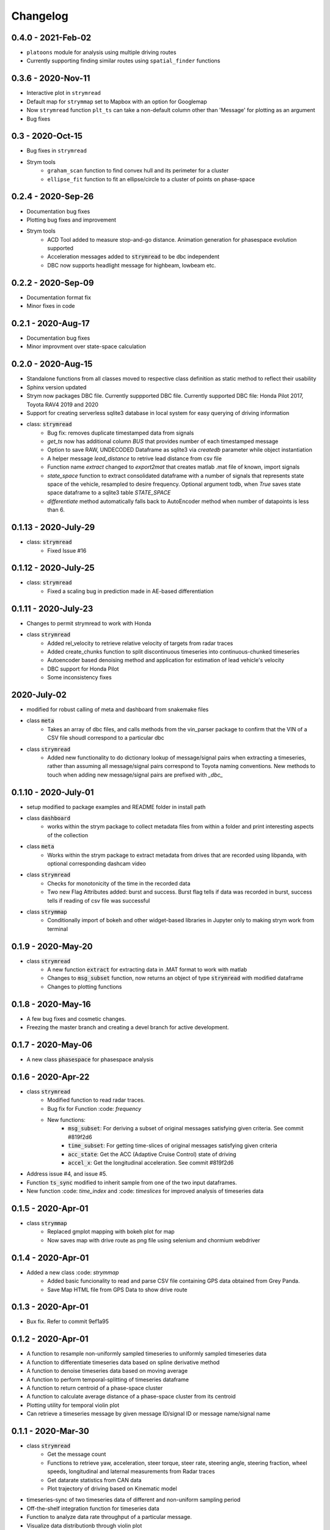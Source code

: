 =========
Changelog
=========

0.4.0 - 2021-Feb-02
---------------------
- ``platoons`` module for analysis using multiple driving routes
- Currently supporting finding similar routes using ``spatial_finder`` functions

0.3.6 - 2020-Nov-11
--------------------
- Interactive plot in ``strymread``
- Default map for ``strymmap`` set to Mapbox with an option for Googlemap
- Now ``strymread`` function ``plt_ts`` can take a non-default column other than 'Message' for plotting as an argument
- Bug fixes


0.3 - 2020-Oct-15
--------------------
- Bug fixes in ``strymread``
- Strym tools
    - ``graham_scan`` function to find convex hull and its perimeter for a cluster
    - ``ellipse_fit`` function to fit an ellipse/circle to a cluster of points on phase-space

0.2.4 - 2020-Sep-26
--------------------
- Documentation bug fixes
- Plotting bug fixes and improvement
- Strym tools
    - ACD Tool added to measure stop-and-go distance. Animation generation for phasespace evolution supported
    - Acceleration messages added to :code:`strymread` to be dbc independent
    - DBC now supports headlight message for highbeam, lowbeam etc. 

0.2.2 - 2020-Sep-09
--------------------
- Documentation format fix
- Minor fixes in code

0.2.1 - 2020-Aug-17
--------------------
- Documentation bug fixes
- Minor improvment over state-space calculation

0.2.0 - 2020-Aug-15
-----------------------
- Standalone functions from all classes moved to respective class definition as static method to reflect their usability
- Sphinx version updated
- Strym now packages DBC file. Currently suppported DBC file. Currently supported DBC file: Honda Pilot 2017, Toyota RAV4 2019 and 2020
- Support for creating serverless sqlite3 database in local system for easy querying of driving information

- class: :code:`strymread`
    - Bug fix: removes duplicate timestamped data from signals
    - `get_ts` now has additional column *BUS* that provides number of each timestamped message
    - Option to save RAW, UNDECODED Dataframe as sqlite3 via `createdb` parameter while object instantiation
    - A helper message `lead_distance` to retrive lead distance from csv file
    - Function name `extract` changed to `export2mat` that creates matlab .mat file of known, import signals
    - `state_space` function to extract consolidated dataframe with a number of signals that represents state space of the vehicle, resampled to desire frequency. Optional argument todb, when `True` saves state space dataframe to a sqlite3 table `STATE_SPACE`
    - `differentiate` method automatically falls back to AutoEncoder method when number of datapoints is less than 6.

0.1.13 - 2020-July-29
----------------------
- class: :code:`strymread`
    - Fixed Issue #16

0.1.12 - 2020-July-25
----------------------
- class: :code:`strymread`
    - Fixed a scaling bug in prediction made in AE-based differentiation

0.1.11 - 2020-July-23
----------------------
- Changes to permit strymread to work with Honda
 
- class :code:`strymread`
    - Added rel_velocity to retrieve relative velocity of targets from radar traces
    - Added create_chunks function to split discontinuous timeseries into continuous-chunked timeseries
    - Autoencoder based denoising method and application for estimation of lead vehicle's velocity
    - DBC support for Honda Pilot
    - Some inconsistency fixes

2020-July-02
---------------------
- modified for robust calling of meta and dashboard from snakemake files

- class :code:`meta`
    - Takes an array of dbc files, and calls methods from the vin_parser package to confirm that the VIN of a CSV file shoudl correspond to a particular dbc

- class :code:`strymread`
    - Added new functionality to do dictionary lookup of message/signal pairs when extracting a timeseries, rather than assuming all message/signal pairs correspond to Toyota naming conventions. New methods to touch when adding new message/signal pairs are prefixed with `_dbc_`

0.1.10 - 2020-July-01
---------------------
- setup modified to package examples and README folder in install path

- class :code:`dashboard`
    - works within the strym package to collect metadata files from within a folder and print interesting aspects of the collection
    
- class :code:`meta`
    - Works within the strym package to extract metadata from drives that are recorded using libpanda, with optional corresponding dashcam video

- class :code:`strymread`
    - Checks for monotonicity of the time in the recorded data
    - Two new Flag Attributes added: burst and success. Burst flag tells if data was recorded in burst, success tells if reading of csv file was successful

- class :code:`strymmap`
    - Conditionally import of bokeh and other widget-based libraries in Jupyter only to making strym work from terminal
    
    
0.1.9 - 2020-May-20
-------------------
- class :code:`strymread`
    - A new function :code:`extract` for extracting data in .MAT format to work with matlab
    - Changes to :code:`msg_subset` function, now returns an object of type :code:`strymread` with modified dataframe
    - Changes to plotting functions

0.1.8 - 2020-May-16
-------------------

- A few bug fixes and cosmetic changes.
- Freezing the master branch and creating a devel branch for active development.

0.1.7 - 2020-May-06
---------------------

- A new class :code:`phasespace` for phasespace analysis


0.1.6 - 2020-Apr-22
-----------------------
- class :code:`strymread`
    - Modified function to read radar traces. 
    - Bug fix for Function :code: `frequency`
    - New functions:
        - :code:`msg_subset`: For deriving a subset of original messages satisfying given criteria. See commit #819f2d6
        - :code:`time_subset`: For getting time-slices of original messages satisfying given criteria
        - :code:`acc_state`: Get the ACC (Adaptive Cruise Control) state of driving
        - :code:`accel_x`: Get the longitudinal acceleration. See commit #819f2d6
- Address issue #4, and issue #5.

- Function :code:`ts_sync` modified to inherit sample from one of the two input dataframes.
- New function :code: `time_index` and :code: `timeslices` for improved analysis of timeseries data


0.1.5 - 2020-Apr-01
----------------------
- class :code:`strymmap`
    - Replaced gmplot mapping with bokeh plot for map
    - Now saves map with drive route as png file using selenium and chormium webdriver

0.1.4 - 2020-Apr-01
---------------------
- Added a new class :code: `strymmap`
    - Added basic funcionality to read and parse CSV file containing GPS data obtained from Grey Panda.
    - Save Map HTML file from GPS Data to show drive route

0.1.3 - 2020-Apr-01
---------------------
- Bux fix. Refer to commit 9ef1a95

0.1.2 - 2020-Apr-01
--------------------
- A function to resample non-uniformly sampled timeseries to uniformly sampled timeseries data
- A function to differentiate timeseries data based on spline derivative method
- A function to denoise timeseries data based on moving average
- A function to perform temporal-splitting of timeseries dataframe
- A function to return centroid of a phase-space cluster
- A function to calculate average distance of a phase-space cluster from its centroid
- Plotting utility for temporal violin plot
- Can retrieve a timeseries message by given message ID/signal ID or message name/signal name

0.1.1 - 2020-Mar-30
--------------------
- class :code:`strymread`
   - Get the message count
   - Functions to retrieve yaw, acceleration, steer torque, steer rate, steering angle, steering fraction, wheel speeds, longitudinal and laternal measurements from Radar traces
   - Get datarate statistics from CAN data
   - Plot trajectory of driving based on Kinematic model
- timeseries-sync of two timeseries data of different and non-uniform sampling period
- Off-the-shelf integration function for timeseries data
- Function to analyze data rate throughput of a particular message.
- Visualize data distributionb through violin plot

0.1
-----
- Added a new class :code:`strymread`
   - Added basic functionality to Parse CSV-formatted CAN data captured usin comma.ai Panda and Giraffe connector.
   - Plot timeseries data by message name

unreleased
-----------
* Real-time capturing and visualization of CAN data using comma.ai Panda and Giraffe connector.
